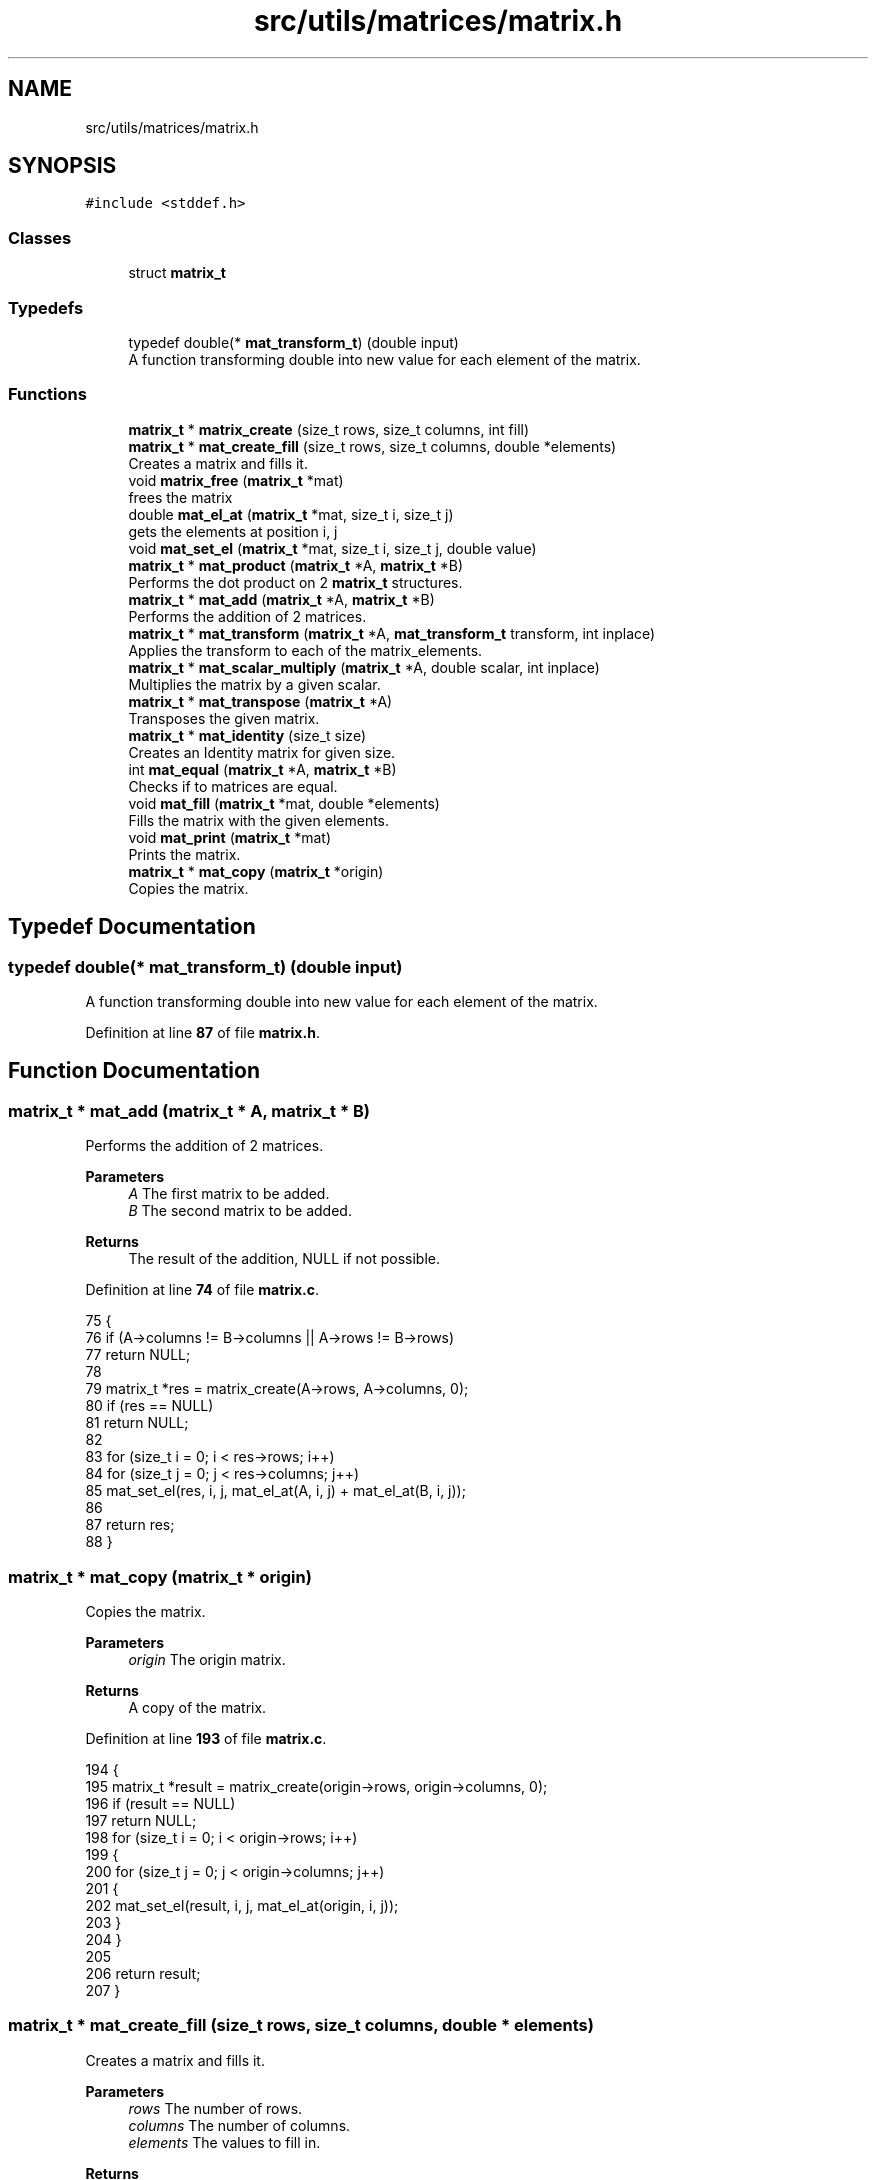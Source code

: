 .TH "src/utils/matrices/matrix.h" 3 "Tue Nov 22 2022" "OCR-Lezcollitade" \" -*- nroff -*-
.ad l
.nh
.SH NAME
src/utils/matrices/matrix.h
.SH SYNOPSIS
.br
.PP
\fC#include <stddef\&.h>\fP
.br

.SS "Classes"

.in +1c
.ti -1c
.RI "struct \fBmatrix_t\fP"
.br
.in -1c
.SS "Typedefs"

.in +1c
.ti -1c
.RI "typedef double(* \fBmat_transform_t\fP) (double input)"
.br
.RI "A function transforming double into new value for each element of the matrix\&. "
.in -1c
.SS "Functions"

.in +1c
.ti -1c
.RI "\fBmatrix_t\fP * \fBmatrix_create\fP (size_t rows, size_t columns, int fill)"
.br
.ti -1c
.RI "\fBmatrix_t\fP * \fBmat_create_fill\fP (size_t rows, size_t columns, double *elements)"
.br
.RI "Creates a matrix and fills it\&. "
.ti -1c
.RI "void \fBmatrix_free\fP (\fBmatrix_t\fP *mat)"
.br
.RI "frees the matrix "
.ti -1c
.RI "double \fBmat_el_at\fP (\fBmatrix_t\fP *mat, size_t i, size_t j)"
.br
.RI "gets the elements at position i, j "
.ti -1c
.RI "void \fBmat_set_el\fP (\fBmatrix_t\fP *mat, size_t i, size_t j, double value)"
.br
.ti -1c
.RI "\fBmatrix_t\fP * \fBmat_product\fP (\fBmatrix_t\fP *A, \fBmatrix_t\fP *B)"
.br
.RI "Performs the dot product on 2 \fBmatrix_t\fP structures\&. "
.ti -1c
.RI "\fBmatrix_t\fP * \fBmat_add\fP (\fBmatrix_t\fP *A, \fBmatrix_t\fP *B)"
.br
.RI "Performs the addition of 2 matrices\&. "
.ti -1c
.RI "\fBmatrix_t\fP * \fBmat_transform\fP (\fBmatrix_t\fP *A, \fBmat_transform_t\fP transform, int inplace)"
.br
.RI "Applies the transform to each of the matrix_elements\&. "
.ti -1c
.RI "\fBmatrix_t\fP * \fBmat_scalar_multiply\fP (\fBmatrix_t\fP *A, double scalar, int inplace)"
.br
.RI "Multiplies the matrix by a given scalar\&. "
.ti -1c
.RI "\fBmatrix_t\fP * \fBmat_transpose\fP (\fBmatrix_t\fP *A)"
.br
.RI "Transposes the given matrix\&. "
.ti -1c
.RI "\fBmatrix_t\fP * \fBmat_identity\fP (size_t size)"
.br
.RI "Creates an Identity matrix for given size\&. "
.ti -1c
.RI "int \fBmat_equal\fP (\fBmatrix_t\fP *A, \fBmatrix_t\fP *B)"
.br
.RI "Checks if to matrices are equal\&. "
.ti -1c
.RI "void \fBmat_fill\fP (\fBmatrix_t\fP *mat, double *elements)"
.br
.RI "Fills the matrix with the given elements\&. "
.ti -1c
.RI "void \fBmat_print\fP (\fBmatrix_t\fP *mat)"
.br
.RI "Prints the matrix\&. "
.ti -1c
.RI "\fBmatrix_t\fP * \fBmat_copy\fP (\fBmatrix_t\fP *origin)"
.br
.RI "Copies the matrix\&. "
.in -1c
.SH "Typedef Documentation"
.PP 
.SS "typedef double(* mat_transform_t) (double input)"

.PP
A function transforming double into new value for each element of the matrix\&. 
.PP
Definition at line \fB87\fP of file \fBmatrix\&.h\fP\&.
.SH "Function Documentation"
.PP 
.SS "\fBmatrix_t\fP * mat_add (\fBmatrix_t\fP * A, \fBmatrix_t\fP * B)"

.PP
Performs the addition of 2 matrices\&. 
.PP
\fBParameters\fP
.RS 4
\fIA\fP The first matrix to be added\&. 
.br
\fIB\fP The second matrix to be added\&. 
.RE
.PP
\fBReturns\fP
.RS 4
The result of the addition, NULL if not possible\&. 
.RE
.PP

.PP
Definition at line \fB74\fP of file \fBmatrix\&.c\fP\&.
.PP
.nf
75 {
76     if (A->columns != B->columns || A->rows != B->rows)
77         return NULL;
78 
79     matrix_t *res = matrix_create(A->rows, A->columns, 0);
80     if (res == NULL)
81         return NULL;
82 
83     for (size_t i = 0; i < res->rows; i++)
84         for (size_t j = 0; j < res->columns; j++)
85             mat_set_el(res, i, j, mat_el_at(A, i, j) + mat_el_at(B, i, j));
86 
87     return res;
88 }
.fi
.SS "\fBmatrix_t\fP * mat_copy (\fBmatrix_t\fP * origin)"

.PP
Copies the matrix\&. 
.PP
\fBParameters\fP
.RS 4
\fIorigin\fP The origin matrix\&. 
.RE
.PP
\fBReturns\fP
.RS 4
A copy of the matrix\&. 
.RE
.PP

.PP
Definition at line \fB193\fP of file \fBmatrix\&.c\fP\&.
.PP
.nf
194 {
195     matrix_t *result = matrix_create(origin->rows, origin->columns, 0);
196     if (result == NULL)
197         return NULL;
198     for (size_t i = 0; i < origin->rows; i++)
199     {
200         for (size_t j = 0; j < origin->columns; j++)
201         {
202             mat_set_el(result, i, j, mat_el_at(origin, i, j));
203         }
204     }
205 
206     return result;
207 }
.fi
.SS "\fBmatrix_t\fP * mat_create_fill (size_t rows, size_t columns, double * elements)"

.PP
Creates a matrix and fills it\&. 
.PP
\fBParameters\fP
.RS 4
\fIrows\fP The number of rows\&. 
.br
\fIcolumns\fP The number of columns\&. 
.br
\fIelements\fP The values to fill in\&. 
.RE
.PP
\fBReturns\fP
.RS 4
The created matrix\&. 
.RE
.PP

.PP
Definition at line \fB38\fP of file \fBmatrix\&.c\fP\&.
.PP
.nf
39 {
40     matrix_t *res = matrix_create(rows, columns, 0);
41     mat_fill(res, elements);
42     return res;
43 }
.fi
.SS "double mat_el_at (\fBmatrix_t\fP * mat, size_t i, size_t j)"

.PP
gets the elements at position i, j 
.PP
\fBParameters\fP
.RS 4
\fImat\fP The \fBmatrix_t\fP to get the element from\&. 
.br
\fIi\fP The index of the row\&. 
.br
\fIj\fP The index of the column\&. 
.RE
.PP
\fBReturns\fP
.RS 4
The value of the element at i, j\&. 
.RE
.PP

.PP
Definition at line \fB6\fP of file \fBmatrix\&.c\fP\&.
.PP
.nf
7 {
8     size_t index = i * mat->columns + j;
9     return mat->_elements[index];
10 }
.fi
.SS "int mat_equal (\fBmatrix_t\fP * A, \fBmatrix_t\fP * B)"

.PP
Checks if to matrices are equal\&. 
.PP
\fBParameters\fP
.RS 4
\fIA\fP The first member of the equality\&. 
.br
\fIB\fP The second member of the equality\&. 
.RE
.PP
\fBReturns\fP
.RS 4
1 if the matrices are equal, 0 otherwise\&. 
.RE
.PP

.PP
Definition at line \fB150\fP of file \fBmatrix\&.c\fP\&.
.PP
.nf
151 {
152     if (A->rows != B->rows || A->columns != B->columns)
153         return 0;
154 
155     for (size_t i = 0; i < A->rows; i++)
156     {
157         for (size_t j = 0; j < A->columns; j++)
158         {
159             if (mat_el_at(A, i, j) != mat_el_at(B, i, j))
160             {
161                 return 0;
162             }
163         }
164     }
165 
166     return 1;
167 }
.fi
.SS "void mat_fill (\fBmatrix_t\fP * mat, double * elements)"

.PP
Fills the matrix with the given elements\&. 
.PP
\fBParameters\fP
.RS 4
\fImat\fP The matrix to be filled\&. 
.br
\fIelements\fP The array to fill the matrix with\&. It is assumed to have the correct dimensions (rows * columns)\&. 
.RE
.PP

.PP
Definition at line \fB169\fP of file \fBmatrix\&.c\fP\&.
.PP
.nf
170 {
171 
172     for (size_t i = 0; i < mat->rows; i++)
173     {
174         for (size_t j = 0; j < mat->columns; j++)
175         {
176             mat_set_el(mat, i, j, elements[i * mat->columns + j]);
177         }
178     }
179 }
.fi
.SS "\fBmatrix_t\fP * mat_identity (size_t size)"

.PP
Creates an Identity matrix for given size\&. 
.PP
\fBParameters\fP
.RS 4
\fIsize\fP The number of rows/cols of the matrix\&. 
.RE
.PP
\fBReturns\fP
.RS 4
The Identity matrix\&. 
.RE
.PP

.PP
Definition at line \fB142\fP of file \fBmatrix\&.c\fP\&.
.PP
.nf
143 {
144     matrix_t *res = matrix_create(size, size, 1);
145     while (size--)
146         mat_set_el(res, size, size, 1);
147     return res;
148 }
.fi
.SS "void mat_print (\fBmatrix_t\fP * mat)"

.PP
Prints the matrix\&. 
.PP
\fBParameters\fP
.RS 4
\fImat\fP The matrix to print\&. 
.RE
.PP

.PP
Definition at line \fB181\fP of file \fBmatrix\&.c\fP\&.
.PP
.nf
182 {
183     for (size_t i = 0; i < mat->rows; i++)
184     {
185         for (size_t j = 0; j < mat->columns; j++)
186         {
187             printf("|%3\&.3f", mat_el_at(mat, i, j));
188         }
189         printf("|\n");
190     }
191 }
.fi
.SS "\fBmatrix_t\fP * mat_product (\fBmatrix_t\fP * A, \fBmatrix_t\fP * B)"

.PP
Performs the dot product on 2 \fBmatrix_t\fP structures\&. 
.PP
\fBParameters\fP
.RS 4
\fIA\fP The first matrix to be multiplied\&. 
.br
\fIB\fP The second matrix to be multiplied\&. 
.RE
.PP
\fBReturns\fP
.RS 4
The resutl of the product, NULL if not possible\&. 
.RE
.PP

.PP
Definition at line \fB51\fP of file \fBmatrix\&.c\fP\&.
.PP
.nf
52 {
53     if (A->columns != B->rows)
54         return NULL;
55 
56     matrix_t *res = matrix_create(A->rows, B->columns, 0);
57     if (res == NULL)
58         return NULL;
59 
60     for (size_t i = 0; i < res->rows; i++)
61     {
62         for (size_t j = 0; j < res->columns; j++)
63         {
64             double el = 0;
65             for (size_t k = 0; k < A->columns; k++)
66                 el += mat_el_at(A, i, k) * mat_el_at(B, k, j);
67             mat_set_el(res, i, j, el);
68         }
69     }
70 
71     return res;
72 }
.fi
.SS "\fBmatrix_t\fP * mat_scalar_multiply (\fBmatrix_t\fP * A, double scalar, int inplace)"

.PP
Multiplies the matrix by a given scalar\&. 
.PP
\fBParameters\fP
.RS 4
\fIA\fP The matrix to apply the scalar on\&. 
.br
\fIscalar\fP The scalar to be applied\&. 
.br
\fIinplace\fP A flag indicating whether the transform should be done in place or not\&. 
.RE
.PP
\fBReturns\fP
.RS 4
A pointer to the transform matrix\&. 
.RE
.PP

.PP
Definition at line \fB110\fP of file \fBmatrix\&.c\fP\&.
.PP
.nf
111 {
112     matrix_t *res;
113     if (inplace)
114     {
115         res = A;
116     }
117     else
118     {
119         res = matrix_create(A->rows, A->columns, 0);
120     }
121 
122     if (res == NULL)
123         return NULL;
124     for (size_t i = 0; i < res->rows; i++)
125         for (size_t j = 0; j < res->columns; j++)
126             mat_set_el(res, i, j, mat_el_at(A, i, j) * scalar);
127     return res;
128 }
.fi
.SS "void mat_set_el (\fBmatrix_t\fP * mat, size_t i, size_t j, double value)"

.PP
Definition at line \fB12\fP of file \fBmatrix\&.c\fP\&.
.PP
.nf
13 {
14     size_t index = i * mat->columns + j;
15     mat->_elements[index] = value;
16 }
.fi
.SS "\fBmatrix_t\fP * mat_transform (\fBmatrix_t\fP * A, \fBmat_transform_t\fP transform, int inplace)"

.PP
Applies the transform to each of the matrix_elements\&. 
.PP
\fBParameters\fP
.RS 4
\fIA\fP The matrix to apply the transform on\&. 
.br
\fItransform\fP The transform to be applied\&. 
.br
\fIinplace\fP A boolean indicating whether the transform should be inplace\&. 
.RE
.PP
\fBReturns\fP
.RS 4
A pointer to the transformed matrix\&. 
.RE
.PP

.PP
Definition at line \fB90\fP of file \fBmatrix\&.c\fP\&.
.PP
.nf
91 {
92     matrix_t *res;
93     if (inplace)
94     {
95         res = A;
96     }
97     else
98     {
99         res = matrix_create(A->rows, A->columns, 0);
100     }
101 
102     if (res == NULL)
103         return NULL;
104     for (size_t i = 0; i < res->rows; i++)
105         for (size_t j = 0; j < res->columns; j++)
106             mat_set_el(res, i, j, transform(mat_el_at(A, i, j)));
107     return res;
108 }
.fi
.SS "\fBmatrix_t\fP * mat_transpose (\fBmatrix_t\fP * A)"

.PP
Transposes the given matrix\&. 
.PP
\fBParameters\fP
.RS 4
\fIA\fP The matrix to be transposed\&. 
.RE
.PP
\fBReturns\fP
.RS 4
The transposed matrix\&. 
.RE
.PP

.PP
Definition at line \fB130\fP of file \fBmatrix\&.c\fP\&.
.PP
.nf
131 {
132     matrix_t *res = matrix_create(A->columns, A->rows, 0);
133     if (res == NULL)
134         return NULL;
135 
136     for (size_t i = 0; i < res->rows; i++)
137         for (size_t j = 0; j < res->columns; j++)
138             mat_set_el(res, i, j, mat_el_at(A, j, i));
139     return res;
140 }
.fi
.SS "\fBmatrix_t\fP * matrix_create (size_t rows, size_t columns, int fill)"

.PP
Definition at line \fB18\fP of file \fBmatrix\&.c\fP\&.
.PP
.nf
19 {
20     matrix_t *res = (matrix_t *)malloc(sizeof(matrix_t));
21     if (res == NULL)
22         return NULL;
23     size_t count = rows * columns;
24     res->_elements = (double *)malloc(count * sizeof(double));
25     if (res->_elements == NULL)
26         return NULL;
27     if (fill)
28     {
29         for (size_t i = 0; i < count; i++)
30             res->_elements[i] = 0;
31     }
32 
33     res->rows = rows;
34     res->columns = columns;
35     return res;
36 }
.fi
.SS "void matrix_free (\fBmatrix_t\fP * mat)"

.PP
frees the matrix 
.PP
\fBParameters\fP
.RS 4
\fImat\fP the matrix to free 
.RE
.PP

.PP
Definition at line \fB45\fP of file \fBmatrix\&.c\fP\&.
.PP
.nf
46 {
47     free(mat->_elements);
48     free(mat);
49 }
.fi
.SH "Author"
.PP 
Generated automatically by Doxygen for OCR-Lezcollitade from the source code\&.
